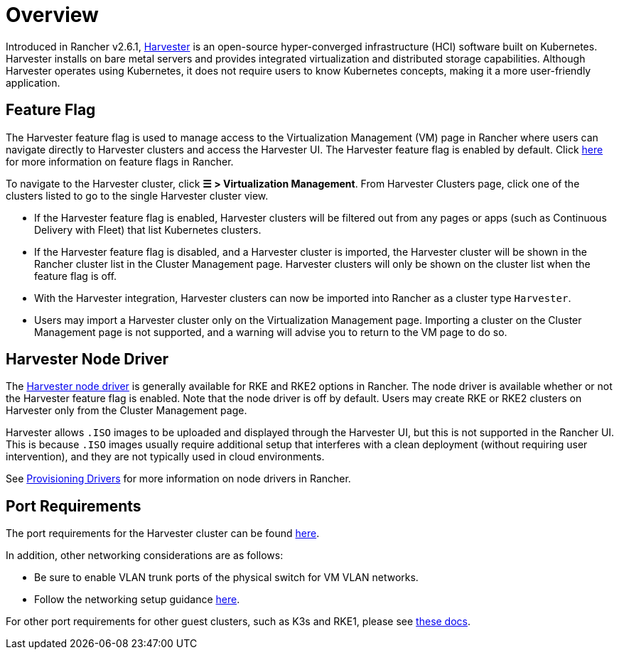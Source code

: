 = Overview

Introduced in Rancher v2.6.1, https://docs.harvesterhci.io/[Harvester] is an open-source hyper-converged infrastructure (HCI) software built on Kubernetes. Harvester installs on bare metal servers and provides integrated virtualization and distributed storage capabilities. Although Harvester operates using Kubernetes, it does not require users to know Kubernetes concepts, making it a more user-friendly application.

== Feature Flag

The Harvester feature flag is used to manage access to the Virtualization Management (VM) page in Rancher where users can navigate directly to Harvester clusters and access the Harvester UI. The Harvester feature flag is enabled by default. Click xref:../../rancher-admin/experimental-features/experimental-features.adoc[here] for more information on feature flags in Rancher.

To navigate to the Harvester cluster, click *☰ > Virtualization Management*. From Harvester Clusters page, click one of the clusters listed to go to the single Harvester cluster view.

* If the Harvester feature flag is enabled, Harvester clusters will be filtered out from any pages or apps (such as Continuous Delivery with Fleet) that list Kubernetes clusters.
* If the Harvester feature flag is disabled, and a Harvester cluster is imported, the Harvester cluster will be shown in the Rancher cluster list in the Cluster Management page. Harvester clusters will only be shown on the cluster list when the feature flag is off.
* With the Harvester integration, Harvester clusters can now be imported into Rancher as a cluster type `Harvester`.
* Users may import a Harvester cluster only on the Virtualization Management page. Importing a cluster on the Cluster Management page is not supported, and a warning will advise you to return to the VM page to do so.

== Harvester Node Driver

The https://docs.harvesterhci.io/v1.1/rancher/node/node-driver/[Harvester node driver] is generally available for RKE and RKE2 options in Rancher. The node driver is available whether or not the Harvester feature flag is enabled. Note that the node driver is off by default. Users may create RKE or RKE2 clusters on Harvester only from the Cluster Management page.

Harvester allows `.ISO` images to be uploaded and displayed through the Harvester UI, but this is not supported in the Rancher UI. This is because `.ISO` images usually require additional setup that interferes with a clean deployment (without requiring user intervention), and they are not typically used in cloud environments.

See link:../../rancher-admin/global-configuration/provisioning-drivers/provisioning-drivers.adoc#node-drivers[Provisioning Drivers] for more information on node drivers in Rancher.

== Port Requirements

The port requirements for the Harvester cluster can be found https://docs.harvesterhci.io/v1.1/install/requirements#networking[here].

In addition, other networking considerations are as follows:

* Be sure to enable VLAN trunk ports of the physical switch for VM VLAN networks.
* Follow the networking setup guidance https://docs.harvesterhci.io/v1.1/networking/index[here].

For other port requirements for other guest clusters, such as K3s and RKE1, please see https://docs.harvesterhci.io/v1.1/install/requirements/#guest-clusters[these docs].
